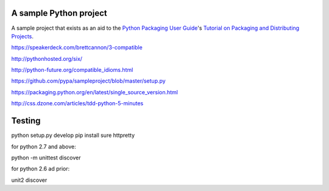 A sample Python project
=======================

A sample project that exists as an aid to the `Python Packaging User Guide
<https://packaging.python.org>`_'s `Tutorial on Packaging and Distributing
Projects <https://packaging.python.org/en/latest/distributing.html>`_.

https://speakerdeck.com/brettcannon/3-compatible

http://pythonhosted.org/six/

http://python-future.org/compatible_idioms.html

https://github.com/pypa/sampleproject/blob/master/setup.py

https://packaging.python.org/en/latest/single_source_version.html

http://css.dzone.com/articles/tdd-python-5-minutes

Testing
=======

python setup.py develop
pip install sure httpretty

for python 2.7 and above:

python -m unittest discover

for python 2.6 ad prior:

unit2 discover

